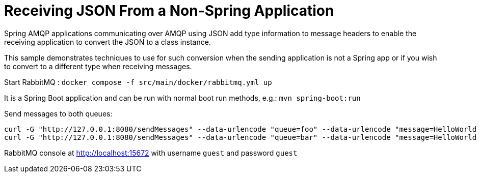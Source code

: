 # Receiving JSON From a Non-Spring Application

Spring AMQP applications communicating over AMQP using JSON add type information to message headers to enable the receiving application to convert the JSON to a class instance.

This sample demonstrates techniques to use for such conversion when the sending application is not a Spring app or if you wish to convert to a different type when receiving messages.

Start RabbitMQ : `docker compose -f src/main/docker/rabbitmq.yml up`

It is a Spring Boot application and can be run with normal boot run methods, e.g.: `mvn spring-boot:run`

Send messages to both queues:

```
curl -G "http://127.0.0.1:8080/sendMessages" --data-urlencode "queue=foo" --data-urlencode "message=HelloWorld Foo"
curl -G "http://127.0.0.1:8080/sendMessages" --data-urlencode "queue=bar" --data-urlencode "message=HelloWorld Bar"
```

RabbitMQ console at http://localhost:15672 with username `guest` and password `guest`